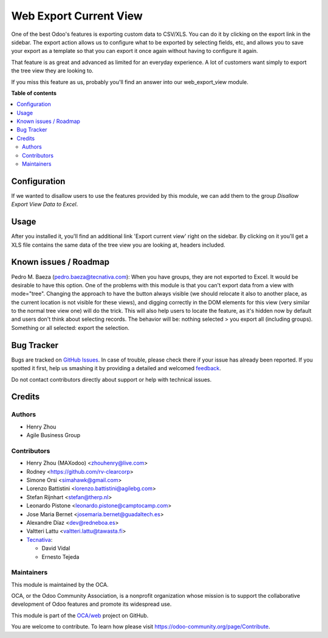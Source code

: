 =======================
Web Export Current View
=======================

.. !!!!!!!!!!!!!!!!!!!!!!!!!!!!!!!!!!!!!!!!!!!!!!!!!!!!
   !! This file is generated by oca-gen-addon-readme !!
   !! changes will be overwritten.                   !!
   !!!!!!!!!!!!!!!!!!!!!!!!!!!!!!!!!!!!!!!!!!!!!!!!!!!!

.. |badge1| image:: https://img.shields.io/badge/maturity-Beta-yellow.png
    :target: https://odoo-community.org/page/development-status
    :alt: Beta
.. |badge2| image:: https://img.shields.io/badge/licence-AGPL--3-blue.png
    :target: http://www.gnu.org/licenses/agpl-3.0-standalone.html
    :alt: License: AGPL-3
.. |badge3| image:: https://img.shields.io/badge/github-OCA%2Fweb-lightgray.png?logo=github
    :target: https://github.com/OCA/web/tree/12.0/web_export_view
    :alt: OCA/web
.. |badge4| image:: https://img.shields.io/badge/weblate-Translate%20me-F47D42.png
    :target: https://translation.odoo-community.org/projects/web-12-0/web-12-0-web_export_view
    :alt: Translate me on Weblate
.. |badge5| image:: https://img.shields.io/badge/runbot-Try%20me-875A7B.png
    :target: https://runbot.odoo-community.org/runbot/162/12.0
    :alt: Try me on Runbot

|badge1| |badge2| |badge3| |badge4| |badge5| 

One of the best Odoo's features is exporting custom data to CSV/XLS. You can
do it by clicking on the export link in the sidebar. The export action allows
us to configure what to be exported by selecting fields, etc, and allows you
to save your export as a template so that you can export it once again without
having to configure it again.

That feature is as great and advanced as limited for an everyday experience.
A lot of customers want simply to export the tree view they are looking to.

If you miss this feature as us, probably you'll find an answer into our
web_export_view module.

**Table of contents**

.. contents::
    :local:

Configuration
=============

If we wanted to disallow users to use the features provided by this module, we
can add them to the group *Disallow Export View Data to Excel*.

Usage
=====

After you installed it, you'll find an additional link 'Export current view'
right on the sidebar. By clicking on it you'll get a XLS file contains
the same data of the tree view you are looking at, headers included.

Known issues / Roadmap
======================

Pedro M. Baeza (pedro.baeza@tecnativa.com):
When you have groups, they are not exported to Excel. It would be desirable to have this option.
One of the problems with this module is that you can't export data from a view with mode="tree".
Changing the approach to have the button always visible (we should relocate it also to another place,
as the current location is not visible for these views), and digging correctly in the DOM elements
for this view (very similar to the normal tree view one) will do the trick. This will also help users
to locate the feature, as it's hidden now by default and users don't think about selecting records.
The behavior will be: nothing selected > you export all (including groups).
Something or all selected: export the selection.

Bug Tracker
===========

Bugs are tracked on `GitHub Issues <https://github.com/OCA/web/issues>`_.
In case of trouble, please check there if your issue has already been reported.
If you spotted it first, help us smashing it by providing a detailed and welcomed
`feedback <https://github.com/OCA/web/issues/new?body=module:%20web_export_view%0Aversion:%2012.0%0A%0A**Steps%20to%20reproduce**%0A-%20...%0A%0A**Current%20behavior**%0A%0A**Expected%20behavior**>`_.

Do not contact contributors directly about support or help with technical issues.

Credits
=======

Authors
~~~~~~~

* Henry Zhou
* Agile Business Group

Contributors
~~~~~~~~~~~~

* Henry Zhou (MAXodoo) <zhouhenry@live.com>
* Rodney <https://github.com/rv-clearcorp>
* Simone Orsi <simahawk@gmail.com>
* Lorenzo Battistini <lorenzo.battistini@agilebg.com>
* Stefan Rijnhart <stefan@therp.nl>
* Leonardo Pistone <leonardo.pistone@camptocamp.com>
* Jose Maria Bernet <josemaria.bernet@guadaltech.es>
* Alexandre Díaz <dev@redneboa.es>
* Valtteri Lattu <valtteri.lattu@tawasta.fi>
* `Tecnativa <https://www.tecnativa.com>`_:

  * David Vidal
  * Ernesto Tejeda

Maintainers
~~~~~~~~~~~

This module is maintained by the OCA.

.. image:: https://odoo-community.org/logo.png
    :alt: Odoo Community Association
   :target: https://odoo-community.org

OCA, or the Odoo Community Association, is a nonprofit organization whose
mission is to support the collaborative development of Odoo features and
promote its widespread use.

This module is part of the `OCA/web <https://github.com/OCA/web/tree/12.0/web_export_view>`_ project on GitHub.

You are welcome to contribute. To learn how please visit https://odoo-community.org/page/Contribute.
